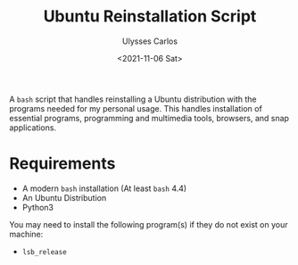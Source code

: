 #+title: Ubuntu Reinstallation Script
#+author: Ulysses Carlos
#+date: <2021-11-06 Sat>

A ~bash~ script that handles reinstalling a Ubuntu distribution with the programs needed for my personal usage. This handles installation of essential programs, programming and multimedia tools, browsers, and snap applications.

* Requirements
+ A modern ~bash~ installation (At least ~bash~ 4.4)
+ An Ubuntu Distribution
+ Python3
  
You may need to install the following program(s) if they do not exist on your machine:
+ ~lsb_release~
